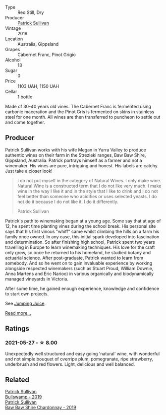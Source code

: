 #+attr_html: :class wine-main-image
[[file:/images/b3/4b4714-7bf8-4a52-b0e5-1774e035a4ae/2022-06-09-22-12-14-IMG-0400.webp]]

- Type :: Red Still, Dry
- Producer :: [[barberry:/producers/ebcf71da-35d2-45d4-9b87-178179c0b573][Patrick Sullivan]]
- Vintage :: 2019
- Location :: Australia, Gippsland
- Grapes :: Cabernet Franc, Pinot Grigio
- Alcohol :: 13
- Sugar :: 0
- Price :: 1103 UAH, 1150 UAH
- Cellar :: 1 bottle

Made of 30-40 years old vines. The Cabernet Franc is fermented using carbonic maceration and the Pinot Gris is fermented on skins in stainless steel for one month. All wines are then transferred to puncheon to settle out and come together.

** Producer

Patrick Sullivan works with his wife Megan in Yarra Valley to produce authentic wines on their farm in the Strezleki ranges, Baw Baw Shire, Gippsland, Australia. Patrick portrays himself as a farmer and not a winemaker. His vines are pure, intriguing and honest. His labels are catchy. Just take a closer look!

#+begin_quote
I do not put myself in the category of Natural Wines. I only make wine. Natural Wine is a constructed term that I do not like very much. I make wine in the way I like it and in the style that I like to drink and I do not feel better than someone who acidifies or uses selected yeasts. I do not do it because I do not like it. I do it differently.

Patrick Sullivan
#+end_quote

Patrick's path to winemaking began at a young age. Some say that at age of 12, he spent time planting vines during the school break. His personal site says that his first vinous "whiff" came whilst climbing the hills on a farm his family once owned. In any case, this initial spark developed into fascination and determination. So after finishing high school, Patrick spent two years travelling in Europe to learn winemaking techniques. His love for the craft only grew, so once he returned to his homeland, he studied botany and actuarial science. After post-graduate, Patrick wanted to learn from somebody. And so he went on to gain invaluable experience by working alongside respected winemakers (such as Stuart Proud, William Downie, Anna Martens and Eric Narioo) in various organically and biodynamically managed vineyards in Victoria.

After some time, he gained enough experience, knowledge and confidence to start own projects.

See [[barberry:/producers/8dbcc9b6-8d56-4a50-8f0e-dd96c241abc1][Jumping Juice]].

[[barberry:/producers/ebcf71da-35d2-45d4-9b87-178179c0b573][Read more...]]

** Ratings

*** 2021-05-27 - ☆ 8.00

Unexpectedly well structured and easy going 'natural' wine, with
wonderful and not simple bouquet of overripe plum, pomegranate, ripe
strawberry, underbrush and red flowers. Light, delicious and well
balanced.

** Related

#+begin_export html
<div class="flex-container">
  <a class="flex-item flex-item-left" href="/wines/db5c5f52-ab04-489c-b6b7-232f64badfb4.html">
    <section class="h text-small text-lighter">Patrick Sullivan</section>
    <section class="h text-bolder">Bullswamp - 2019</section>
  </a>

  <a class="flex-item flex-item-right" href="/wines/e3066d69-912c-4727-ae59-de6327702828.html">
    <section class="h text-small text-lighter">Patrick Sullivan</section>
    <section class="h text-bolder">Baw Baw Shire Chardonnay - 2019</section>
  </a>

</div>
#+end_export
